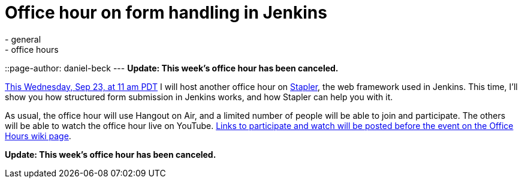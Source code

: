 = Office hour on form handling in Jenkins
:nodeid: 626
:created: 1442716589
:tags:
  - general
  - office hours
::page-author: daniel-beck
---
*Update: This week's office hour has been canceled.*

https://www.timeanddate.com/worldclock/fixedtime.html?msg=Jenkins+Office+Hours&iso=20150923T11&p1=283&ah=1[This Wednesday, Sep 23, at 11 am PDT] I will host another office hour on https://github.com/stapler/[Stapler], the web framework used in Jenkins. This time, I'll show you how structured form submission in Jenkins works, and how Stapler can help you with it.

As usual, the office hour will use Hangout on Air, and a limited number of people will be able to join and participate. The others will be able to watch the office hour live on YouTube. https://wiki.jenkins.io/display/JENKINS/Office+Hours[Links to participate and watch will be posted before the event on the Office Hours wiki page].

*Update: This week's office hour has been canceled.*
